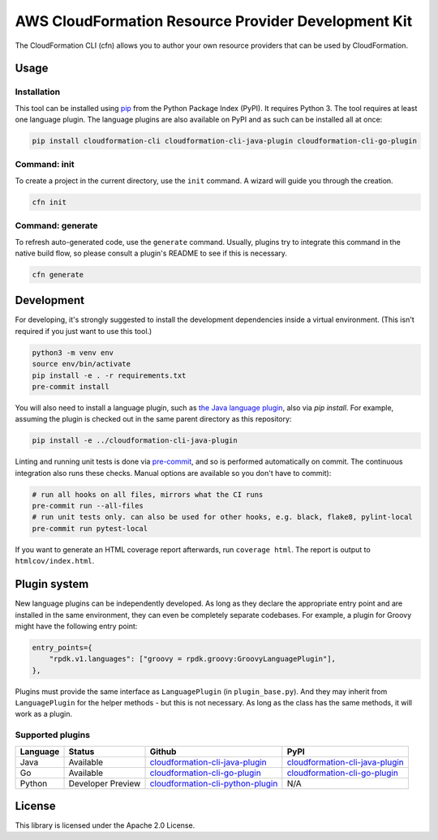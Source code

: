 AWS CloudFormation Resource Provider Development Kit
====================================================

The CloudFormation CLI (cfn) allows you to author your own resource providers that can be used by CloudFormation.

Usage
-----

Installation
^^^^^^^^^^^^

This tool can be installed using `pip <https://pypi.org/project/pip/>`_ from
the Python Package Index (PyPI). It requires Python 3. The tool requires at least one language plugin. The language plugins are also available on PyPI and as such can be installed all at once:

.. code-block:: bash

    pip install cloudformation-cli cloudformation-cli-java-plugin cloudformation-cli-go-plugin



Command: init
^^^^^^^^^^^^^

To create a project in the current directory, use the ``init`` command. A wizard will guide you through the creation.

.. code-block:: bash

    cfn init

Command: generate
^^^^^^^^^^^^^^^^^

To refresh auto-generated code, use the ``generate`` command. Usually, plugins try to integrate this command in the native build flow, so please consult a plugin's README to see if this is necessary.

.. code-block:: bash

    cfn generate

Development
-----------

For developing, it's strongly suggested to install the development dependencies
inside a virtual environment. (This isn't required if you just want to use this
tool.)

.. code-block:: bash

    python3 -m venv env
    source env/bin/activate
    pip install -e . -r requirements.txt
    pre-commit install

You will also need to install a language plugin, such as `the Java language plugin <https://github.com/aws-cloudformation/cloudformation-cli-java-plugin>`_, also via `pip install`. For example, assuming the plugin is checked out in the same parent directory as this repository:

.. code-block:: bash

    pip install -e ../cloudformation-cli-java-plugin

Linting and running unit tests is done via `pre-commit <https://pre-commit.com/>`_, and so is performed automatically on commit. The continuous integration also runs these checks. Manual options are available so you don't have to commit):

.. code-block:: bash

    # run all hooks on all files, mirrors what the CI runs
    pre-commit run --all-files
    # run unit tests only. can also be used for other hooks, e.g. black, flake8, pylint-local
    pre-commit run pytest-local


If you want to generate an HTML coverage report afterwards, run
``coverage html``. The report is output to ``htmlcov/index.html``.

Plugin system
-------------

New language plugins can be independently developed. As long as they declare
the appropriate entry point and are installed in the same environment, they can
even be completely separate codebases. For example, a plugin for Groovy might
have the following entry point:

.. code-block:: python

    entry_points={
        "rpdk.v1.languages": ["groovy = rpdk.groovy:GroovyLanguagePlugin"],
    },

Plugins must provide the same interface as ``LanguagePlugin`` (in
``plugin_base.py``). And they may inherit from ``LanguagePlugin`` for the helper
methods - but this is not necessary. As long as the class has the same methods,
it will work as a plugin.

Supported plugins
^^^^^^^^^^^^^^^^^
========  =================  =======================================================================================================================  ============================================================================================
Language  Status             Github                                                                                                                   PyPI
========  =================  =======================================================================================================================  ============================================================================================
Java      Available          `cloudformation-cli-java-plugin <https://github.com/aws-cloudformation/cloudformation-cli-java-plugin/>`_                `cloudformation-cli-java-plugin <https://pypi.org/project/cloudformation-cli-java-plugin/>`_
Go        Available          `cloudformation-cli-go-plugin <https://github.com/aws-cloudformation/cloudformation-cli-go-plugin/>`_                    `cloudformation-cli-go-plugin <https://pypi.org/project/cloudformation-cli-go-plugin/>`_
Python    Developer Preview  `cloudformation-cli-python-plugin <https://github.com/aws-cloudformation/cloudformation-cli-python-plugin/>`_            N/A
========  =================  =======================================================================================================================  ============================================================================================

License
-------

This library is licensed under the Apache 2.0 License.
